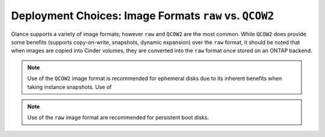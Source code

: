 Deployment Choices: Image Formats ``raw`` vs. ``QCOW2``
=======================================================

Glance supports a variety of image formats; however ``raw``
and ``QCOW2`` are the most common. While ``QCOW2`` does provide
some benefits (supports copy-on-write, snapshots, dynamic expansion)
over the ``raw`` format, it should be noted that when images
are copied into Cinder volumes, they are converted into the ``raw``
format once stored on an ONTAP backend. 

.. note::

   Use of the ``QCOW2`` image format is recommended for ephemeral disks
   due to its inherent benefits when taking instance snapshots. Use of

.. note::

   Use of the ``raw`` image format are recommended for persistent
   boot disks.
